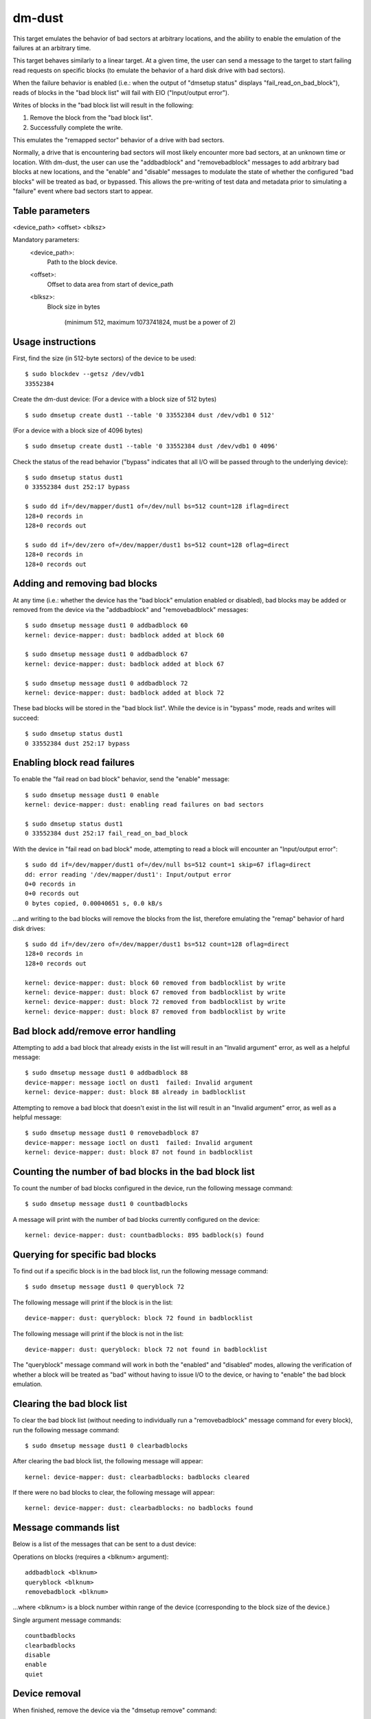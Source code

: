 dm-dust
=======

This target emulates the behavior of bad sectors at arbitrary
locations, and the ability to enable the emulation of the failures
at an arbitrary time.

This target behaves similarly to a linear target.  At a given time,
the user can send a message to the target to start failing read
requests on specific blocks (to emulate the behavior of a hard disk
drive with bad sectors).

When the failure behavior is enabled (i.e.: when the output of
"dmsetup status" displays "fail_read_on_bad_block"), reads of blocks
in the "bad block list" will fail with EIO ("Input/output error").

Writes of blocks in the "bad block list will result in the following:

1. Remove the block from the "bad block list".
2. Successfully complete the write.

This emulates the "remapped sector" behavior of a drive with bad
sectors.

Normally, a drive that is encountering bad sectors will most likely
encounter more bad sectors, at an unknown time or location.
With dm-dust, the user can use the "addbadblock" and "removebadblock"
messages to add arbitrary bad blocks at new locations, and the
"enable" and "disable" messages to modulate the state of whether the
configured "bad blocks" will be treated as bad, or bypassed.
This allows the pre-writing of test data and metadata prior to
simulating a "failure" event where bad sectors start to appear.

Table parameters
----------------
<device_path> <offset> <blksz>

Mandatory parameters:
    <device_path>:
        Path to the block device.

    <offset>:
        Offset to data area from start of device_path

    <blksz>:
        Block size in bytes

	     (minimum 512, maximum 1073741824, must be a power of 2)

Usage instructions
------------------

First, find the size (in 512-byte sectors) of the device to be used::

        $ sudo blockdev --getsz /dev/vdb1
        33552384

Create the dm-dust device:
(For a device with a block size of 512 bytes)

::

        $ sudo dmsetup create dust1 --table '0 33552384 dust /dev/vdb1 0 512'

(For a device with a block size of 4096 bytes)

::

        $ sudo dmsetup create dust1 --table '0 33552384 dust /dev/vdb1 0 4096'

Check the status of the read behavior ("bypass" indicates that all I/O
will be passed through to the underlying device)::

        $ sudo dmsetup status dust1
        0 33552384 dust 252:17 bypass

        $ sudo dd if=/dev/mapper/dust1 of=/dev/null bs=512 count=128 iflag=direct
        128+0 records in
        128+0 records out

        $ sudo dd if=/dev/zero of=/dev/mapper/dust1 bs=512 count=128 oflag=direct
        128+0 records in
        128+0 records out

Adding and removing bad blocks
------------------------------

At any time (i.e.: whether the device has the "bad block" emulation
enabled or disabled), bad blocks may be added or removed from the
device via the "addbadblock" and "removebadblock" messages::

        $ sudo dmsetup message dust1 0 addbadblock 60
        kernel: device-mapper: dust: badblock added at block 60

        $ sudo dmsetup message dust1 0 addbadblock 67
        kernel: device-mapper: dust: badblock added at block 67

        $ sudo dmsetup message dust1 0 addbadblock 72
        kernel: device-mapper: dust: badblock added at block 72

These bad blocks will be stored in the "bad block list".
While the device is in "bypass" mode, reads and writes will succeed::

        $ sudo dmsetup status dust1
        0 33552384 dust 252:17 bypass

Enabling block read failures
----------------------------

To enable the "fail read on bad block" behavior, send the "enable" message::

        $ sudo dmsetup message dust1 0 enable
        kernel: device-mapper: dust: enabling read failures on bad sectors

        $ sudo dmsetup status dust1
        0 33552384 dust 252:17 fail_read_on_bad_block

With the device in "fail read on bad block" mode, attempting to read a
block will encounter an "Input/output error"::

        $ sudo dd if=/dev/mapper/dust1 of=/dev/null bs=512 count=1 skip=67 iflag=direct
        dd: error reading '/dev/mapper/dust1': Input/output error
        0+0 records in
        0+0 records out
        0 bytes copied, 0.00040651 s, 0.0 kB/s

...and writing to the bad blocks will remove the blocks from the list,
therefore emulating the "remap" behavior of hard disk drives::

        $ sudo dd if=/dev/zero of=/dev/mapper/dust1 bs=512 count=128 oflag=direct
        128+0 records in
        128+0 records out

        kernel: device-mapper: dust: block 60 removed from badblocklist by write
        kernel: device-mapper: dust: block 67 removed from badblocklist by write
        kernel: device-mapper: dust: block 72 removed from badblocklist by write
        kernel: device-mapper: dust: block 87 removed from badblocklist by write

Bad block add/remove error handling
-----------------------------------

Attempting to add a bad block that already exists in the list will
result in an "Invalid argument" error, as well as a helpful message::

        $ sudo dmsetup message dust1 0 addbadblock 88
        device-mapper: message ioctl on dust1  failed: Invalid argument
        kernel: device-mapper: dust: block 88 already in badblocklist

Attempting to remove a bad block that doesn't exist in the list will
result in an "Invalid argument" error, as well as a helpful message::

        $ sudo dmsetup message dust1 0 removebadblock 87
        device-mapper: message ioctl on dust1  failed: Invalid argument
        kernel: device-mapper: dust: block 87 not found in badblocklist

Counting the number of bad blocks in the bad block list
-------------------------------------------------------

To count the number of bad blocks configured in the device, run the
following message command::

        $ sudo dmsetup message dust1 0 countbadblocks

A message will print with the number of bad blocks currently
configured on the device::

        kernel: device-mapper: dust: countbadblocks: 895 badblock(s) found

Querying for specific bad blocks
--------------------------------

To find out if a specific block is in the bad block list, run the
following message command::

        $ sudo dmsetup message dust1 0 queryblock 72

The following message will print if the block is in the list::

        device-mapper: dust: queryblock: block 72 found in badblocklist

The following message will print if the block is not in the list::

        device-mapper: dust: queryblock: block 72 not found in badblocklist

The "queryblock" message command will work in both the "enabled"
and "disabled" modes, allowing the verification of whether a block
will be treated as "bad" without having to issue I/O to the device,
or having to "enable" the bad block emulation.

Clearing the bad block list
---------------------------

To clear the bad block list (without needing to individually run
a "removebadblock" message command for every block), run the
following message command::

        $ sudo dmsetup message dust1 0 clearbadblocks

After clearing the bad block list, the following message will appear::

        kernel: device-mapper: dust: clearbadblocks: badblocks cleared

If there were no bad blocks to clear, the following message will
appear::

        kernel: device-mapper: dust: clearbadblocks: no badblocks found

Message commands list
---------------------

Below is a list of the messages that can be sent to a dust device:

Operations on blocks (requires a <blknum> argument)::

        addbadblock <blknum>
        queryblock <blknum>
        removebadblock <blknum>

...where <blknum> is a block number within range of the device
(corresponding to the block size of the device.)

Single argument message commands::

        countbadblocks
        clearbadblocks
        disable
        enable
        quiet

Device removal
--------------

When finished, remove the device via the "dmsetup remove" command::

        $ sudo dmsetup remove dust1

Quiet mode
----------

On test runs with many bad blocks, it may be desirable to avoid
excessive logging (from bad blocks added, removed, or "remapped").
This can be done by enabling "quiet mode" via the following message::

        $ sudo dmsetup message dust1 0 quiet

This will suppress log messages from add / remove / removed by write
operations.  Log messages from "countbadblocks" or "queryblock"
message commands will still print in quiet mode.

The status of quiet mode can be seen by running "dmsetup status"::

        $ sudo dmsetup status dust1
        0 33552384 dust 252:17 fail_read_on_bad_block quiet

To disable quiet mode, send the "quiet" message again::

        $ sudo dmsetup message dust1 0 quiet

        $ sudo dmsetup status dust1
        0 33552384 dust 252:17 fail_read_on_bad_block verbose

(The presence of "verbose" indicates normal logging.)

"Why not...?"
-------------

scsi_debug has a "medium error" mode that can fail reads on one
specified sector (sector 0x1234, hardcoded in the source code), but
it uses RAM for the persistent storage, which drastically decreases
the potential device size.

dm-flakey fails all I/O from all block locations at a specified time
frequency, and not a given point in time.

When a bad sector occurs on a hard disk drive, reads to that sector
are failed by the device, usually resulting in an error code of EIO
("I/O error") or ENODATA ("No data available").  However, a write to
the sector may succeed, and result in the sector becoming readable
after the device controller no longer experiences errors reading the
sector (or after a reallocation of the sector).  However, there may
be bad sectors that occur on the device in the future, in a different,
unpredictable location.

This target seeks to provide a device that can exhibit the behavior
of a bad sector at a known sector location, at a known time, based
on a large storage device (at least tens of gigabytes, not occupying
system memory).
